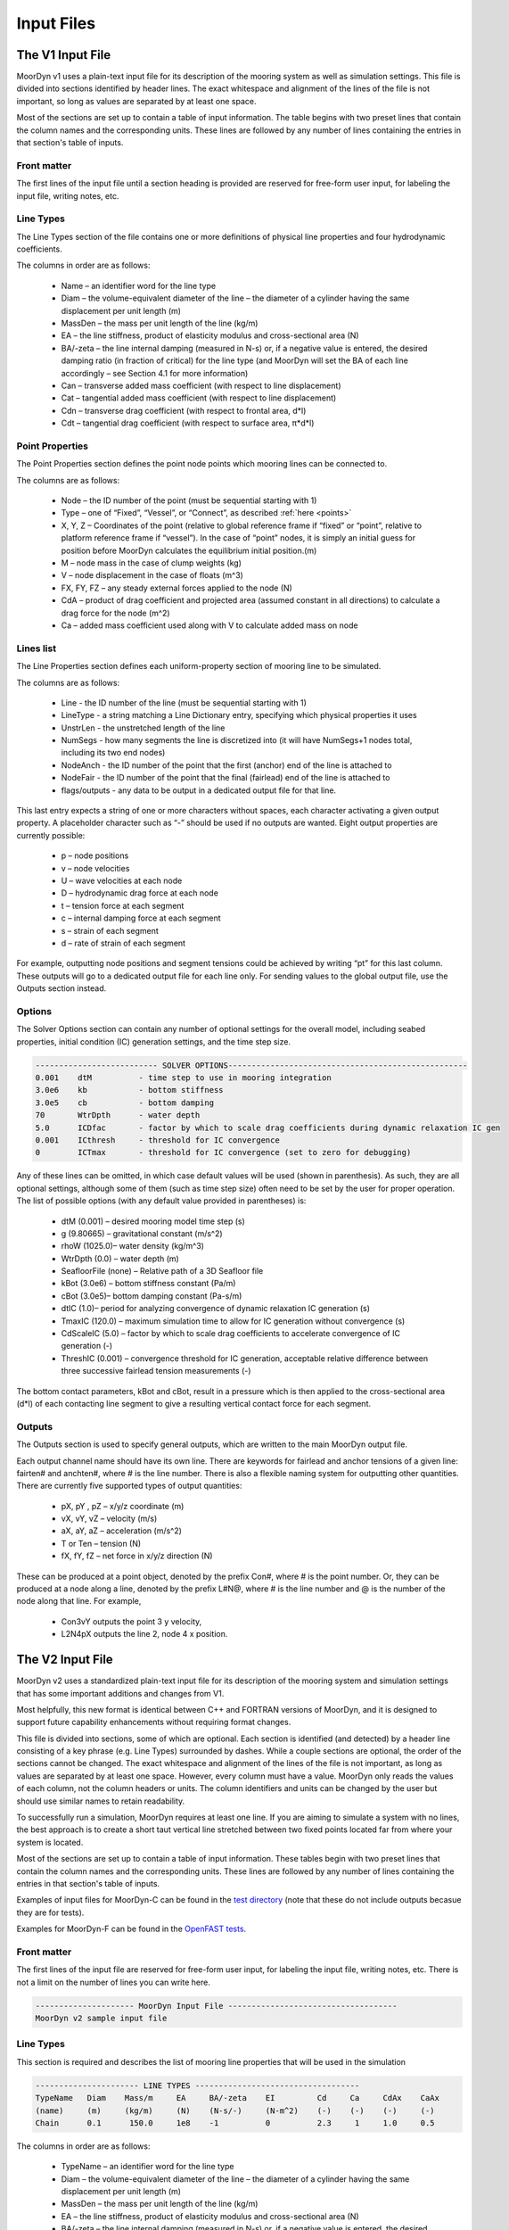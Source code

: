 Input Files
===========
.. _inputs:

..
  customize code highlight color through "hll" span css

.. raw:: html

    <style> .highlight .hll {color:#000080; background-color: #eeeeff} </style>
    <style> .fast {color:#000080; background-color: #eeeeff} </style>
    <style> .stnd {color:#008000; background-color: #eeffee} </style>

.. role:: fast
.. role:: stnd

The V1 Input File
-----------------
.. _v1_inputs:

MoorDyn v1 uses a plain-text input file for its description of the mooring system as well as 
simulation settings. This file is divided into sections identified by header lines. The exact 
whitespace and alignment of the lines of the file is not important, so long as values are 
separated by at least one space.

Most of the sections are set up to contain a table of input information. The table begins with two 
preset lines that contain the column names and the corresponding units. These lines are followed by 
any number of lines containing the entries in that section's table of inputs.

Front matter
^^^^^^^^^^^^

The first lines of the input file until a section heading is provided are reserved for free-form 
user input, for labeling the input file, writing notes, etc.

.. code-block:: none
 :emphasize-lines: 2

 MoorDyn input file...
 MoorDyn v1 sample input file
 True          Echo          echo the input file data (flag)

Line Types
^^^^^^^^^^

The Line Types section of the file contains one or more definitions of physical line properties and 
four hydrodynamic coefficients. 

.. code-block:: none
 :emphasize-lines: 2

 ------------------------- LINE TYPES --------------------------------------------------
 LineType  Diam    MassDen    EA       BA/-zeta   Can   Cat   Cdn   Cdt 
 (-)       (m)     (kg/m)     (N)      (Pa-s/-)   (-)   (-)   (-)   (-)  
 nylon    0.124    13.76    2515288.0    -0.8     1.0   0.0   1.6   0.05

The columns in order are as follows:

 - Name – an identifier word for the line type
 - Diam –  the volume-equivalent diameter of the line – the diameter of a cylinder having the same 
   displacement per unit length (m)
 - MassDen –  the mass per unit length of the line (kg/m)
 - EA – the line stiffness, product of elasticity modulus and cross-sectional area (N)
 - BA/-zeta –  the line internal damping (measured in N-s) or, if a negative value is entered, the 
   desired damping ratio (in fraction of critical) for the line type (and MoorDyn will set the BA 
   of each line accordingly – see Section 4.1 for more information)
 - Can –  transverse added mass coefficient (with respect to line displacement)
 - Cat – tangential added mass coefficient (with respect to line displacement)
 - Cdn –  transverse drag coefficient (with respect to frontal area, d*l)
 - Cdt –  tangential drag coefficient (with respect to surface area, π*d*l) 

Point Properties
^^^^^^^^^^^^^^^^^^^^^

The Point Properties section defines the point node points which mooring lines can be connected to.

.. code-block:: none
  :emphasize-lines: 2

  ----------------------- POINT PROPERTIES ----------------------------------------------
  Node      Type      X        Y         Z        M        V        FX       FY      FZ     CdA   CA
  (-)       (-)      (m)      (m)       (m)      (kg)     (m^3)    (kN)     (kN)    (kN)   (m^2)  (-)
  1         Vessel     0.0     0      -10.00       0        0        0        0       0       0     0
  2         Fixed    267.0     0      -70.00       0        0        0        0       0       0     0
  3         Connect    0.0     0      -10.00       0        0        0        0       0       0     0

The columns are as follows:

 - Node –  the ID number of the point (must be sequential starting with 1)
 - Type –  one of “Fixed”, “Vessel”, or “Connect”, as described :ref:`here <points>`
 - X, Y, Z –  Coordinates of the point (relative to global reference frame if “fixed” or “point”, 
   relative to platform reference frame if “vessel”).  In the case of “point” nodes, it is simply 
   an initial guess for position before MoorDyn calculates the equilibrium initial position.(m)
 - M – node mass in the case of clump weights (kg)
 - V –  node displacement in the case of floats (m^3)
 - FX, FY, FZ –  any steady external forces applied to the node (N)
 - CdA –  product of drag coefficient and projected area (assumed constant in all directions) to 
   calculate a drag force for the node (m^2)
 - Ca –  added mass coefficient used along with V to calculate added mass on node

Lines list
^^^^^^^^^^

The Line Properties section defines each uniform-property section of mooring line to be simulated.

.. code-block:: none
  :emphasize-lines: 2
 
  -------------------------- LINE PROPERTIES -------------------------------------------------
  Line     LineType  UnstrLen  NumSegs    NodeAnch  NodeFair  Flags/Outputs
  (-)      (-)       (m)         (-)       (-)       (-)      (-)
  1        nylon     300.0        50        2         1        p
  2        nylon     300.0        50        4         3        p
  3        nylon     300.0        50        6         5        p

The columns are as follows:

 - Line - the ID number of the line (must be sequential starting with 1)
 - LineType - a string matching a Line Dictionary entry, specifying which physical properties it 
   uses
 - UnstrLen - the unstretched length of the line
 - NumSegs - how many segments the line is discretized into (it will have NumSegs+1 nodes total, 
   including its two end nodes)
 - NodeAnch - the ID number of the point that the first (anchor) end of the line is attached to
 - NodeFair - the ID number of the point that the final (fairlead) end of the line is attached to
 - flags/outputs - any data to be output in a dedicated output file for that line. 
   
This last entry expects a string of one or more characters without spaces, each character 
activating a given output property. A placeholder character such as “-” should be used if no 
outputs are wanted.  Eight output properties are currently possible:

 - p – node positions
 - v – node velocities
 - U – wave velocities at each node
 - D – hydrodynamic drag force at each node
 - t – tension force at each segment 
 - c – internal damping force at each segment
 - s – strain of each segment
 - d – rate of strain of each segment

For example, outputting node positions and segment tensions could be achieved by writing “pt” for 
this last column.  These outputs will go to a dedicated output file for each line only.  For 
sending values to the global output file, use the Outputs section instead.


Options
^^^^^^^

The Solver Options section can contain any number of optional settings for the overall model, 
including seabed properties, initial condition (IC) generation settings, and the time step size. 

.. code-block:: none

 -------------------------- SOLVER OPTIONS---------------------------------------------------
 0.001    dtM          - time step to use in mooring integration
 3.0e6    kb           - bottom stiffness
 3.0e5    cb           - bottom damping
 70       WtrDpth      - water depth
 5.0      ICDfac       - factor by which to scale drag coefficients during dynamic relaxation IC gen
 0.001    ICthresh     - threshold for IC convergence
 0        ICTmax       - threshold for IC convergence (set to zero for debugging)

Any of these lines can be omitted, in which case default values will be used (shown in 
parenthesis). As such, they are all optional settings, although some of them (such as time step 
size) often need to be set by the user for proper operation. The list of possible options (with any 
default value provided in parentheses) is:

 - dtM (0.001) – desired mooring model time step (s)
 - g (9.80665) – gravitational constant (m/s^2)
 - rhoW (1025.0)– water density (kg/m^3)
 - WtrDpth (0.0) – water depth (m)
 - SeafloorFile (none) – Relative path of a 3D Seafloor file
 - kBot (3.0e6) – bottom stiffness constant (Pa/m) 
 - cBot (3.0e5)– bottom damping constant (Pa-s/m)
 - dtIC (1.0)– period for analyzing convergence of dynamic relaxation IC generation (s)
 - TmaxIC (120.0) – maximum simulation time to allow for IC generation without convergence (s)
 - CdScaleIC (5.0) – factor by which to scale drag coefficients to accelerate convergence of IC 
   generation (-)
 - ThreshIC (0.001) – convergence threshold for IC generation, acceptable relative difference 
   between three successive fairlead tension measurements (-)

The bottom contact parameters, kBot and cBot, result in a pressure which is then applied to the 
cross-sectional area (d*l) of each contacting line segment to give a resulting vertical contact 
force for each segment.
 
Outputs
^^^^^^^

The Outputs section is used to specify general outputs, which are written to the main MoorDyn 
output file. 

.. code-block:: none
 :emphasize-lines: 8
 
 ---------------------- OUTPUTS -----------------------------------------
 FairTen1
 FairTen2
 AnchTen1
 Con2px
 Con2py
 Con2Fz
 END
 ------------------------- need this line -------------------------------------

Each output channel name should have its own line.  There are keywords for fairlead and anchor 
tensions of a given line: fairten# and anchten#, where # is the line number. There is also a 
flexible naming system for outputting other quantities. There are currently five supported types of 
output quantities:

 - pX, pY , pZ  – x/y/z coordinate (m)
 - vX, vY, vZ – velocity (m/s)
 - aX, aY, aZ – acceleration (m/s^2)
 - T or Ten – tension (N)
 - fX, fY, fZ – net force in x/y/z direction (N)

These can be produced at a point object, denoted by the prefix Con#, where # is the point number.  
Or, they can be produced at a node along a line, denoted by the prefix L#N@, where # is the line 
number and @ is the number of the node along that line.  For example,

 - Con3vY outputs the point 3 y velocity,
 - L2N4pX outputs the line 2, node 4 x position.

The V2 Input File
-----------------
.. _v2_inputs:

MoorDyn v2 uses a standardized plain-text input file for its description of the
mooring system and simulation settings that has some important additions and
changes from V1.

Most helpfully, this new format is identical between C++ and FORTRAN versions of
MoorDyn, and it is designed to support future capability enhancements without
requiring format changes.

This file is divided into sections, some of which are optional. Each section is
identified (and detected) by a header line consisting of a key phrase (e.g. Line
Types) surrounded by dashes. While a couple sections are optional, the order of
the sections cannot be changed. The exact whitespace and alignment of the lines of the file is not 
important, as long as values are separated by at least one space. However, every column must have 
a value. MoorDyn only reads the values of each column, not the column headers or units. The column 
identifiers and units can be changed by the user but should use similar names to retain readability. 

To successfully run a simulation, MoorDyn requires at least one line. If you are aiming to simulate 
a system with no lines, the best approach is to create a short taut vertical line stretched between 
two fixed points located far from where your system is located. 

Most of the sections are set up to contain a table of input information. These
tables begin with two preset lines that contain the column names and the
corresponding units. These lines are followed by any number of lines containing
the entries in that section's table of inputs.

Examples of input files for MoorDyn-C can be found in the `test directory <https://github.com/FloatingArrayDesign/MoorDyn/tree/master/tests/Mooring>`_ (note that these do not include outputs becasue they are for tests).

Examples for MoorDyn-F can be found in the `OpenFAST tests <https://github.com/OpenFAST/r-test/tree/main/modules/moordyn>`_. 

Front matter
^^^^^^^^^^^^

The first lines of the input file are reserved for free-form user input, for
labeling the input file, writing notes, etc.
There is not a limit on the number of lines you can write here.

.. code-block:: none

 --------------------- MoorDyn Input File ------------------------------------
 MoorDyn v2 sample input file

Line Types
^^^^^^^^^^

This section is required and describes the list of mooring line properties
that will be used in the simulation 

.. code-block:: none

 ---------------------- LINE TYPES -----------------------------------
 TypeName   Diam    Mass/m     EA     BA/-zeta    EI         Cd     Ca     CdAx    CaAx          
 (name)     (m)     (kg/m)     (N)    (N-s/-)     (N-m^2)    (-)    (-)    (-)     (-)           
 Chain      0.1      150.0     1e8    -1          0          2.3     1     1.0     0.5           

The columns in order are as follows:

 - TypeName – an identifier word for the line type
 - Diam –  the volume-equivalent diameter of the line – the diameter of a cylinder having the same 
   displacement per unit length (m)
 - MassDen –  the mass per unit length of the line (kg/m)
 - EA – the line stiffness, product of elasticity modulus and cross-sectional area (N)
 - BA/-zeta –  the line internal damping (measured in N-s) or, if a negative value is entered, the 
   desired damping ratio (in fraction of critical) for the line type (and MoorDyn will set the BA 
   of each line accordingly)
 - EI – the line bent stiffness, product of elasticity modulus and inertia of the cross-sectional 
   area (N-m^2)
 - Cd –  transverse drag coefficient (with respect to frontal area, d*l)
 - Ca –  transverse added mass coefficient (with respect to line displacement)
 - CdAx –  tangential drag coefficient (with respect to surface area, π*d*l)
 - CaAx – tangential added mass coefficient (with respect to line displacement)

Note: Non-linear values for the stiffness (EA) are an option in MoorDyn. For this, a file name can be provided instead of a number. This file 
must be located in the same folder as the main MoorDyn input file for MoorDyn-C or for MoorDyn-F 
in the same folder as the executable calling MoorDyn-F, unless a path is specified. Such file is a 
tabulated file with 3 header lines and then a strain column and a tension column separated by a blank space:

.. code-block:: none

  ----Polyester----
  Strain    Tension
  (-)       (N)
  0.0       0.0
  ...       ...

Note: MoorDyn-F has the ability to model the viscoelastic properties of synthetic lines in two ways. The first method, from work linked in the 
:ref:` theory section <theory>`, allows a user to specify a bar-seperated constant dynamic and static stiffness. The second method allows the user 
to provide a constant static stiffness and two terms to determine the dynamic stiffness as a linear function of mean load. The equation is:
`EA_d = EA_Dc + EA_D_Lm * mean_load` where `EA_D_Lm` is the slope of the load-stiffness curve. Example inputs are below: 

.. code-block:: none

  TypeName   Diam    Mass/m     EA           
  (name)     (m)     (kg/m)     (N)             
  Polyester  ...      ...    EA_s|EA_d          <-- Constant dynamic stiffness method
  Polyester  ...      ...    EA_s|EA_Dc|EA_D_Lm <-- Load dependent dynamic stiffness method

Rod Types
^^^^^^^^^

This section (required if there are any rod objects) describes the list of rod property sets that 
will be used in the simulation. 

.. code-block:: none

 ---------------------- ROD TYPES ------------------------------------
 TypeName      Diam     Mass/m    Cd     Ca      CdEnd    CaEnd       
 (name)        (m)      (kg/m)    (-)    (-)     (-)      (-)         
 Buoy          10       1.0e3     0.6    1.0     1.2      1.0      

The columns are as follows:
 - TypeName – an identifier word for the rod type
 - Diam – the cylinder diameter (m)
 - Mass/m – the mass per unit length of the rod (kg/m)
 - Cd – the normal rod drag coefficient (with respect to the central axis of the rod)
 - Ca – the normal rod added mass coefficient (with respect to the central axis of the rod)
 - CdEnd – the axial drag coefficient of the rod
 - CaEnd – the axial added mass coefficient of the rod 

Bodies list
^^^^^^^^^^^

This section (optional) describes the 6DOF body objects to be simulated. 

.. code-block:: none

 ---------------------- BODIES ---------------------------------------
 ID   Attachment  X0     Y0    Z0     r0      p0     y0     Mass  CG*   I*      Volume   CdA*   Ca*
 (#)   (word)     (m)    (m)   (m)   (deg)   (deg)  (deg)   (kg)  (m)  (kg-m^2)  (m^3)   (m^2)  (-)
 1     coupled     0     0      0     0       0      0       0     0     0        0       0      0
 
The columns are as follows:
 - ID –  the ID number of the Body (must be sequential starting with 1)
 - Attachment –  one of “Fixed”, “Vessel”, “Free”, etc, as described :ref:`here <bodies>`
 - X0/Y0/Z0 – Coordinates of the body relative to the global reference frame. Note that bodies 
   must have Z0 <= 0 (m)
 - r0/p0/y0 – Orientation of the body relative to the global reference frame in Euler angles 
   (deg)
 - Mass – Body mass not including attached rods and points. Typically used to account for above 
   surface mass such as a turbine (kg)
 - CG – Body center of gravity. If one value given, it is along the Z axis. To specify a coordinate 
   point, the XYZ values are listed separated by | with no spaces (m)
 - I – Body moment of inertia diagonals for the 3x3 inertia matrix. If one value given, it is used 
   for all three values. To specify three different values, the inputs are listed separated by | with no 
   spaces (kg-m^2)
 - Volume – The body displaced volume used in buoyancy calculations excluding attached rod and 
   point volume contributions (m^3)
 - CdA – The product of drag coefficient and frontal area of body. If one value given, it is used 
   for all six values. If two values are given, the first is used for the translational drag and 
   the second for the rotational drag. If three values are given, they are used as both the 
   translational and rotational drag coefficicents for the respective axis. If six values are given, 
   they are used as the drag coefficicnets in the respective degree of freedom. To specify different 
   values, the inputs are listed separated by | with no spaces (m^2)
 - Ca – The body added mass coefficient. If one value given, it is used for all three values. To 
   specify three different values, the inputs are listed separated by | with no spaces

Rods list
^^^^^^^^^

This section (optional) describes the rigid Rod objects 

.. code-block:: none

 ---------------------- RODS ----------------------------------------
 ID   RodType  Attachment  Xa    Ya    Za    Xb    Yb    Zb   NumSegs  RodOutputs
 (#)  (name)   (word/ID)   (m)   (m)   (m)   (m)   (m)   (m)  (-)       (-)
 1      Can      Body1      0     0     2     0     0     15   8         p
 2      Can   Body1Pinned   2     0     2     5     0     15   8         p
 
The columns are as follows:
 - ID –  the ID number of the Rod (must be sequential starting with 1)
 - RodType
 - Attachment –  one of “Fixed”, “Vessel”, “Pinned”, etc, as described :ref:`here <rods>`
 - Xa/Ya/Za – Coordinates of the A end (relative to global reference frame if “fixed/point/free”,
   or relative to platform/body reference frame if "body#"" or “body#pinned”) (m)
 - Xb/Yb/Zb – Coordinates of the B end (relative to global reference frame if “fixed/free”,
   or relative to platform/body reference frame if "body#"" or “body#pinned”) (m)
 - NumSegs - how many segments the rod is discretized into (it will have NumSegs+1 nodes total, 
   including its two end nodes)
 - RodOutputs - any data to be output in a dedicated output file for the rod.

This last entry expects a string of one or more characters without spaces, each character 
activating a given output property. A placeholder character such as “-” should be used if no 
outputs are wanted.  Eight output properties are currently possible:

 - p – node positions
 - v – node velocities
 - U – wave/current velocities at each node
 - D – hydrodynamic drag force at each node
 - t – tension force at each segment 
 - c – internal damping force at each segment
 - s – strain of each segment
 - d – rate of strain of each segment

For example, outputting node positions and segment tensions could be achieved by writing “pt” for 
this last column.  These outputs will go to a dedicated output file for each rod.  For sending 
values to the global output file, use the Outputs section instead.

Points list
^^^^^^^^^^^

This section (optional) describes the Point objects 
 
.. code-block:: none

 ---------------------- POINTS ---------------------------------------
 ID   Attachment  X       Y     Z      Mass   Volume  CdA    Ca
 (#)   (word/ID) (m)     (m)   (m)    (kg)   (mˆ3)   (m^2)  (-)
 1     Fixed      -500    0     -150    0      0       0      0
 2     Coupled    0       0     -9      0      0       0      0
 3     Body2      0       0     1.0     0      0       0      0
 
The columns are as follows:

 - ID –  the ID number of the point (must be sequential starting with 1)
 - Attachment –  one of “Fixed”, “Coupled”, “Free”, etc, as described :ref:`here <points>`
 - X, Y, Z –  Coordinates of the point (relative to global reference frame if “fixed/point/free/coupled”,
   or relative to body reference frame if “body#”).  In the case of 
   “point/free” nodes, it is simply an initial guess for position before MoorDyn calculates the 
   equilibrium initial position.  (m)
 - Mass – node mass in the case of clump weights (kg)
 - Volume –  node displacement in the case of floats (m^3)
 - CdA –  product of drag coefficient and projected area (assumed constant in all directions) to 
   calculate a drag force for the node (m^2)
 - Ca –  added mass coefficient used along with V to calculate added mass on node

Lines list
^^^^^^^^^^

This section (required) describes the Line objects, typically used for mooring lines or dynamic 
power cables.

.. code-block:: none

 ---------------------- LINES ----------------------------------------
 ID   LineType   AttachA  AttachB  UnstrLen  NumSegs  LineOutputs
 (#)   (name)     (ID)     (ID)      (m)       (-)      (-)
 1     Chain       1        2        300        20       p
                    
The columns are as follows:

 - ID - the ID number of the line (must be sequential starting with 1)
 - LineType - a string matching a Line Dictionary entry, specifying which physical properties it 
   uses
 - AttachA - the ID number of the point (or Rod end) that the first (anchor) end of the line is 
   attached to. For lines connected to rod ends, the value should be R#A or R#B where # is the rod 
   number and A/B refer to which end of the rod the line is connected to.
 - AttachB - the ID number of the point (or Rod end) that the final (fairlead) end of the line is 
   attached to. For lines connected to rod ends, the value should be R#A or R#B where # is the rod 
   number and A/B refer to which end of the rod the line is connected to.
 - UnstrLen - the unstretched length of the line
 - NumSegs - how many segments the line is discretized into (it will have NumSegs+1 nodes total, 
   including its two end nodes)
 - LineOutputs - any data to be output in a dedicated output file for that line. 
   
This last entry expects a string of one or more characters without spaces, each character 
activating a given output property. A placeholder character such as “-” should be used if no 
outputs are wanted. Eight output properties are currently possible:

 - p – node positions
 - v – node velocities
 - U – wave/current velocities at each node
 - D – hydrodynamic drag force at each node
 - t – tension force at each segment 
 - c – internal damping force at each segment
 - s – strain of each segment
 - d – rate of strain of each segment

For example, outputting node positions and segment tensions could be achieved by writing “pt” for 
this last column.  These outputs will go to a dedicated output file for each line only.  For 
sending values to the global output file, use the Outputs section instead.

Failure (MoorDyn-F only)
^^^^^^^^^^^^^^^^^^^^^^^^

This section (optional) describes the failure conditions of the system. Line failures can only be
triggered at an existing point or rod end where a line/lines are attached. Failures can be 
triggered by a time or attachment tension threshold, which ever comes first. Users can specify
multiple failures for a given point, but duplicate failure configurations will be ignored.
If two lines attached to a point are listed to fail (failure 1 for example), then after the failure
the lines will remain attached to each other by a free point. In this multi line case, if any line
reaches the tension threshold then the failure will be triggered.

.. code-block:: none

  ---------------------- FAILURE ----------------------
  FailureID  Point    Line(s)   FailTime   FailTen
  ()           ()       (,)      (s or 0)   (N or 0)
  1          5        1,2,3,4     0         1200e3
  2          3        1           0         1200e3
  3         R1a       1,2,3       12          0

Control (MoorDyn-F only)
^^^^^^^^^^^^^^^^^^^^^^^^

This section (optional) is only available for MoorDyn-F and describes which lines are assigned to 
which control channel in the ServoDyn input file. Setting up active tension controls involves 
modifying the MoorDyn and ServoDyn input file and passing deltaL and deltaLdot control command values 
into the appropriate channel of the OpenFAST S function (``FAST_SFunc``).

.. code-block:: none

  ---------------------- CONTROL ----------------------
  ChannelID  Line(s)
  ()       (,)     
  1        1,2,3,4 
  2        5

In the example above, channel 1 is used to control lines 1-4 and channel 2 is used to control line 5.
These channel numbers must correspond to control channels in the ServoDyn input file. The ServoDyn 
summary file (enabled with ``SumPrint`` option) will contain a list of all line control channels in 
use and what they are assigned to.

An example set up using controls in Simulink would look like this:
 
For MoorDyn, add the control section below and specify which lines should be actuated using the tension 
control. In the below snippet, 5 lines are being independently controlled.

.. code-block:: none

  ---------------------- CONTROL ----------------------
  ChannelID Line(s)
  () (,)
  1 1
  2 2
  3 3
  4 4
  5 5
 
There are a total of 20 available channels for line deltaL command in the S function, and 20 available for 
the line deltaLdot command in the S function. So when passing in an array of values, pass in 0 for any unused 
channels. With all the other inputs (see example file described below for other controllers), the S function 
will take in a total of 51 channels.
 
In ServoDyn, change the cable control channel to 4 for Simulink control.

.. code-block:: none

  ---------------------- CABLE CONTROL -------------------------------------------
            4   CCmode       - Cable control mode {0: none, 4: user-defined from Simulink/Labview, 5: user-defined from Bladed-style DLL} (switch)
 
To run the active tension control using Simulink, an example .mdl Simulink file and a .m matlab script 
to run the .mdl file are available in the OpenFAST GitHub repo under `glue-codes/simulink/examples <https://github.com/OpenFAST/openfast/tree/main/glue-codes/simulink/examples>`_
to show how to pass in values. A .dll OpenFAST shared library file and .mex OpenFAST S function file need to be in 
the same directory the controller is being run from.

Options
^^^^^^^

This section (required) describes the simulation options

.. code-block:: none

 ---------------------- OPTIONS -----------------------------------------
 1             writeLog      Write log file
 0.002         dtM           time step to use in mooring integration (s)
 3000000       kbot          bottom stiffness (Pa/m)
 300000        cbot          bottom damping (Pa-s/m)
 0.5           dtIC          time interval for analyzing convergence during IC gen (s)
 10            TmaxIC        max time for ic gen (s)
 0.001         threshIC      threshold for IC convergence (-)
 
The options list differs from the other sections in that it uses a value + key approach.
MoorDyn reads in the value, and then assigns it to the corresponding key. This means the 
order of the options list does not matter, however any options listed above the ``writeLog`` 
flag will not be included in the log file. Any of these option lines can be omitted, in which 
case default values will be used (shown in parentheses). Default values with a C or a F 
indicate which version has that as the default. As such, they are all optional settings, although 
some of them (such as time step size) often needs to be set by the user for proper operation. 
The list of possible options is:

 - writeLog (0 C, -1 F): If >0 a log file is written recording information. The
   bigger the number the more verbose. Please, be mindful that big values would
   critically reduce the performance!
 - dtM (3.402823e+38) – desired mooring model maximum time step (s). In
   MoorDyn-F if this is left blank it defaults to the
   :ref:`driver file <MDF_driver_in>` dtC value or the OpenFAST time step.
 - CFL (0.5) – Desired mooring model maximum Courant-Friedich-Lewy factor. CFL is the ratio 
   between the time step and the natural period, computed considering the math described in
   :ref:`the troubleshooting section <troubleshooting>`.
 - tScheme (RK2): The time integrator. It should be one of
   Euler, LEuler, Heun, RK2, RK4, AB2, AB3, AB4, LAB2, LAB3, LAB4, 
   BEuler\ *N*, Midpoint\ *N*, ACA\ *N*, Wilson\ *N*. Look at the
   :ref:`time schemes documentation <tschemes>` to learn more about this.
 - g (9.81): The gravity acceleration (m/s^2)
 - rho (1025): The water density (kg/m^3)
 - WtrDpth (0.0): The water depth (m). In MoorDyn-F the bathymetry file path can be inputted here.
 - kBot (3.0e6): The bottom stiffness (Pa/m)
 - cBot (3.0e5): The bottom damping (Pa-s/m)
 - dtIC (1.0 C, 2.0 F): The threshold amount of time the system must be converged for to be 
   considered stationary (s)
 - TmaxIC (120.0 C, 60.0 F): The maximum simulation time to run in order to find a stationary 
   initial condition (s)
 - CdScaleIC (5.0 C, 4.0 F): The damping scale factor during the initial condition computation
 - threshIC (0.001 C, 0.01 F): The lines tension maximum relative error to consider that the 
   initial condition have converged
 - WaveKin (0): The waves model to use. 0 = none, 1 = waves externally driven, 2 = FFT in a regular 
   grid, 3 = kinematics in a regular grid, 7 = Wave Component Summing. Details on these flags can
   be found :ref:`here <waterkinematics>`.
 - dtWave (0.25): The time step to evaluate the waves, only for wave grid (WaveKin = 3) (s)
 - Currents (0): The currents model to use. 0 = none, 1 = steady in a regular grid, 2 = dynamic in 
   a regular grid, 3 = WIP, 4 = WIP, 5 = 4D Current Grid. Details on these flags can
   be found :ref:`here <waterkinematics>`.
 - UnifyCurrentGrid (1): When both waves and currents are defined using a grid method, you may want 
   to pre-combine those grids into a single grid that stores the summed wave and current kinematics. 
   When this option is 1 the wave grid points get the interpolated current grid values added to 
   them. When this option is 0 the wave grid and current grid are kept separate
 - WriteUnits (1): 0 to do not write the units header on the output files, 1 otherwise
 - FrictionCoefficient (0.0): The seabed friction coefficient
 - FricDamp (200.0): The seabed friction damping, to scale from no friction at null velocity to 
   full friction when the velocity is large
 - StatDynFricScale (1.0): Ratio between Static and Dynamic friction coefficients
 - dtOut (0.0): Time step size to be written to output files. A value of zero will use dtM as a 
   step size (s)
 - SeafloorFile: A path to the :ref:`bathymetry file <seafloor_in>`
 - ICgenDynamic (0): MoorDyn-C switch for using older dynamic relaxation method (same as MoorDyn-F).
   If this is enabled initial conditions are calculated with scaled drag according to CdScaleIC. 
   The new stationary solver in MoorDyn-C is more stable and more precise than the dynamic solver, 
   but it can take longer to reach equilibrium.

A note about time steps in MoorDyn-C: The internal time step is first taken from the dtM option. If
no CFL factor is provided, then the user provided time step is used to calculate CFL and MoorDyn-C 
runs using the user time step. If no time step is provided, then the user provided CFL factor is 
used to calculate the time step and MoorDyn-C uses this calculated time step. If both the time step
and CFL are provided, MoorDyn-C uses the smaller time step between user provided and CFL 
calculated.

In MoorDyn-F, the default values for g, rhoW, and WtrDpth are the values
provided by FAST, so it is  recommended to not use custom values for the sake
of consistency.

The following MoorDyn-C options are not supported by MoorDyn-F: 

 - CFL: In MoorDyn-F the time step is governed by the
   :ref:`driver file <MDF_driver_in>` dtC value or the OpenFAST time step. To
   override it just the option dtM is available.
 - WaveKin & Currents: In MoorDyn-F waves and currents are combined into a single option called 
   WaterKin which takes a file path as a value and defaults to an empty string (i.e. no WaterKin). 
   The file provided should be formatted as described in the additional MoorDyn inputs 
   :ref:`section <MDF_wtrkin>`. Further details on its implementation can be found in the 
   :ref:`water kinematics section <waterkinematics>`.
 - tScheme: MoorDyn-F only uses the Runge-Kutta 2 method for time integration. 
 - dtWave: MoorDyn-F uses the dtWave value from the :ref:`water kinematics file <MDF_wtrkin>`.
 - unifyCurrentGrid: Not available in MoorDyn-F because currents and waves are handled in the same 
   input file.
 - writeUnits: Units are always written to output file headers
 - SeafloorFile: MoorDyn-F accepts a bathymetry file path as an alternative to
   a number in the WtrDpth option
 - FrictionCoefficient: MoorDyn-F contains friction coefficients for lines in both the axial and 
   transverse directions while MoorDyn-C only has a general seafloor contact coefficient of friction
 - FricDamp: Same as CV in MoorDyn-F.
 - StatDynFricScale: Same as MC in MoorDyn-F.
 - ICgenDynamic: MoorDyn-F does not have a stationary solver for initial conditions

The following options from MoorDyn-F are not supported by MoorDyn-C: 

 - WaterKin (Null): Path to the water kinematics file. Allows the inputs of wave and current 
   coefficients formatted as described in the :ref:`water kinematics file <MDF_wtrkin>`.
 - MU_KT (0.0): Transverse line coefficient of friction.
 - MU_KA (0.0): Axial line coefficient of friction.
 - MC (1.0): Same as StatDynFricScale in MoorDyn-C.
 - CV (200.0): Same as FricDamp in MoorDyn-C.
 - inertialF (0): Toggle to include inertial components in the returned forces from coupled 
   bodies and rods. Transients in the acceleration passed into MoorDy-F by OpenFAST can result 
   in large non-physical forces and moments which can cause instability in the model [0: no, 
   1: yes, 2: yes with ramp to inertialF_rampT]
 - inertialF_rampT (30.0): Ramp time for inertial forces to reduce coupled object instability (s). 
   This is ignored unless inertialF = 2

Outputs
^^^^^^^

This section (optional) lists any specific output channels to be written in the main output file. 
All output flags need to be all caps. The section needs to end with another header-style line (as 
shown below) for MoorDyn to know when to stop reading inputs.

.. code-block:: none

 ---------------------- OUTPUTS -----------------------------------------
 BODY1PX
 BODY1PY
 BODY1PZ
 BODY1RX
 BODY1RY
 LINE1N15FX
 LINE1NAPZ
 FAIRTEN1
 FAIRTEN2
 FAIRTEN3
 ANCHTEN1
 ANCHTEN2
 ANCHTEN3
 ------------------------- need this line -------------------------------------

The avaible output flags are decribed in the table below:

========= ============================ =========  ===========  ==============  ===========  ===========
Suffix    Description                  Units      Line         Rod             Body         Point
========= ============================ =========  ===========  ==============  ===========  ===========
PX/PY/PZ  Position                     [m]        Node         Object/Node	   Object       Object
RX/RY     Roll, Pitch                  [deg]                   Object          Object
RZ        Yaw                          [deg]                                   Object	
VX/VY/VZ  Velocity                     [m/s]      Node         Object/Node     Object       Object
RVX/RVY   Rotational Velocity X/Y      [deg/s]                 Object          Object	
RVZ       Rotational Velocity Z        [deg/s]                                 Object	
AX/AY/AZ  Acceleration                 [m/s^2]                 Object          Object       Object
RAX/RAY   Rotational acceleration X/Y  [deg/s^2]               Object          Object	
RAZ       Rotational acceleration Z    [deg/s^2]                               Object	
FX/FY/FZ  Force                        [N]        Node(1)      Object/Node(2)  Object       Object
MX/MY/MZ  Moments                      [Nm]                    Object          Object	
TEN/T     Net force                    [N]        Node(3)                      Object       Object
TENA/B    Net force on ends            [N]        Object       Object		
SUB       Submergence (frac of length) [frac]                  Object		
========= ============================ =========  ===========  ==============  ===========  ===========

When a node number is specified, the output pertains to that node and its kinematics or associated 
loads. In the output flag this node numer is given as [OBJECT#]N#[SUFFIX], i.e LINE1N15PX. When no 
node number is specified, the output pertains to the object as a whole and the values are of the 
object’s reference point (about the reference point for rotations). The output flag without a node 
number looks like [OBJECT#][SUFFIX], i.e. ROD1SUB.

Reference Points:

- Rods: End A (Node 0)
- No z rotations for rods (rotations along axis of rod negligible)
- A vertical rod with end A below end B is defined as a rod with zero rotation. ROD#RX and ROD#RY 
  will be zero for this case. 
- Bodies: Center of Mass
- Points: Center of Mass
- Lines: End A (Node 0)

Footnotes:

- The tension on the Line n fairlead can be output with the FAIRTEN[n] flag (see examples above)
- The tension on the Line n anchor can be output with the ANCHTEN[n] flag (see examples above)
- Object indicates output is for whole object, Node indicates output is for node of object
- Coupled/fixed bodies and points will output acceleration 0 because no forces are calculated
- When looking at the rotational outputs of coupled pinned rods that are hanging near vertical, 
  the best approach is to attach a rod to a zero-mass, zero-volume pinned body and output the body 
  rotations. Hanging pinned rods are inverted (end A over end B) in MoorDyn and the output range 
  for roll/pitch of rods is +/- 180 degrees. 
- There are a couple additional outputs left over from OpenFAST conventions that don’t follow the 
  same format: FairTen and AnchTen. FairTen[n] is the same as Line[n]TenB. For example, the 
  fairlead tension of line 1 would be FAIRTEN1 or LINE1TENB.
- The output list is not case sensistive, however all MoorDyn-F outputs will be printed to the output
  file in all caps. When searching OpenFAST output channels, users will need to search for MoorDyn
  channels in all caps. Example: the channel fairten1 would appear in the output file as FAIRTEN1.

1. Line node forces: Line node forces output the net force on the node, which includes the tension
   vectors of the adjacent segments plus the weight, buoyancy, seabed-contact, and hydrodynamic 
   forces on the node.
2. Rod node forces: The rod node forces contain weight, buoyancy (from pressure integration over 
   the surface), and hydrodynamics. No internal structural forces are accounted for in rod force 
   outputs.
3. Line node tension: Node tensions for lines output different values depending on whether it is an 
   end node or an internal node. End nodes output the net force on the end node, i.e. the magnitude 
   of the Fnet vector. Internal nodes output the average tension from the segments on either side 
   of the node. 

Additional MoorDyn Files
------------------------

MoorDyn-F Driver Input File
^^^^^^^^^^^^^^^^^^^^^^^^^^^
.. _MDF_driver_in:

The MoorDyn-F driver that compiles with Openfast requires its own input file (located in the same 
with the following format in addition to the MoorDyn input file). The exact whitespace and 
alignment of the lines of the file is not important, so long as values are separated by at least 
one space.

.. code-block:: none

 MoorDyn driver input file 
 another comment line
 ---------------------- ENVIRONMENTAL CONDITIONS ------------------------------- 
 9.80665                 Gravity          - Gravity (m/s^2) 
 1025.0                  rhoW             - Water density (kg/m^3) 
 75.0                    WtrDpth          - Water depth (m) 
 ---------------------- MOORDYN ------------------------------------------------ 
 "<input file path>"     MDInputFile      - Primary MoorDyn input file name (quoted string) 
 "Mooring/F"             OutRootName      - The name which prefixes all MoorDyn generated files (quoted string) 
 10.0                    TMax             - Number of time steps in the simulations (-) 
 0.001                   dtC              - TimeInterval for the simulation (sec) 
 0                       InputsMode       - MoorDyn coupled object inputs (0: all inputs are zero for every timestep, 1: time-series inputs) (switch) 
 "PtfmMotions.dat"       InputsFile       - Filename for the MoorDyn inputs file for when InputsMod = 1 (quoted string) 
 0                       NumTurbines      - Number of wind turbines (-) [>=1 to use FAST.Farm mode. 0 to use OpenFAST mode] 
 ---------------------- Initial Positions -------------------------------------- 
 ref_X    ref_Y    surge_init   sway_init  heave_init  roll_init  pitch_init  yaw_init 
 (m)      (m)        (m)          (m)        (m)       (rad)       (rad)        (rad)
 0         0         0.0          0.0        0.0        0.0         0.0          0.0  
 <followed by MAX(1,NumTurbines) rows of data>  
 END of driver input file

If InputsMode is set to 1, the MoorDyn-F driver will require a platform motions time series dataset of the 
coupled object movements. The time units are seconds, the translational position units are meters, 
and the orentation units are radians. For a single coupled body, the order of the data columns 
would look like the following (lines beginning with # are treated as comments by MoorDyn):

.. code-block:: none

 # Time(s)    PtfmSurge(m)    PtfmSway(m)    PtfmHeave(m)    PtfmRoll(rad)    PtfmPitch(rad)    PtfmYaw(rad)

If there are multiple coupled objects then the general order of columns beyond the time column 
follows the order of the state vector: Body degrees of freedom, rod degrees of freedom, and points 
degrees of freedom. For coupled pinned bodies and rods the full 6DOF need to be provided, however the rotational 
values will be ignored by by the MoorDyn-F driver (they can be set to zero).

When using the MoorDyn driver in OpenFAST mode, the inital positions represents the offsets to the 
global frame. When using OpenFAST mode with the positions set to 0's, then MoorDyn objects will be 
simulated based on the positions defined in the MoorDyn input file. If a non-zero value is provided,
it will be incorporated into the inital positions of coupled objects. For example, if the following 
inital positions are given:

.. code-block:: none
  
 ---------------------- Initial Positions -------------------------------------- 
 ref_X    ref_Y    surge_init   sway_init  heave_init  roll_init  pitch_init  yaw_init 
 (m)      (m)        (m)          (m)        (m)       (rad)       (rad)        (rad)
 0         0         10.0         0.0        0.0        0.0        20.0          0.0  

Then a coupled body with a inital state defined in the input file as [0, 0, 0, 0, 0, 0]
will have an inital state of [10, 0, 0, 20, 0, 0]. It is advised that for using the MoorDyn driver
in OpenFAST mode that the Inital Positions are set to 0 unless the user has a reason to do otherwise.

Seafloor/Bathymetry File 
^^^^^^^^^^^^^^^^^^^^^^^^
.. _seafloor_in:

For bathymetry inputs, MoorDyn-C takes a Seafloor file.
This file allows you to define a square grid of points and define depths at each of these points.

.. code-block:: none

  num_x_points num_y_points
  x_1 x_2 ... x_num_x_points
  y_1 y_2 ... y_num_y_points
  x_pos y_pos depth
  x_pos y_pos depth
  x_pos y_pos depth
  etc, etc

The two values on the first line define the number of points in each axis of the grid.
The second line defines the actual locations along the x axis for the x grid points.
The third line defines the locations along the y axis for the y grid points.
The remaining lines are (x, y, z) coordinates for the seafloor on grid points.
It is important that the x_pos be a value found in line 2 and y_pos be a value found in line 3.

The bathymetry file in MoorDyn-F looks slightly different but functions the same.

.. code-block:: none

 ----- MoorDyn Bathymetry Input File ----
 nGridX 2 
 nGridY 2 
        -1500 900
 -1200   1000 700
  1200   1000 700

In this the -1500, 900 are x location, the -1200, and 1200 are y location
while the 1000 and 700 are the depths at the corresponding x and y.

For both MoorDyn-C and MoorDyn-F what happens if one of these points does not fall on the grid is 
not defined and may overwrite other depth values.

If some part of the simulation falls outside of the defined grid area, it will use the depth of the 
nearest grid edge.

The V2 snapshot file
^^^^^^^^^^^^^^^^^^^^

In MoorDyn-C v2 two new functions have been added:

.. doxygenfunction:: MoorDyn_Save
.. doxygenfunction:: MoorDyn_Load

With the former a snapshot of the simulation can be saved, so that it can
be resumed in a different session using the latter function.
It is required to create the system using the same input file in both
sessions.
However, the initial equilibrium condition computation can be skipped in the second session by 
calling

.. doxygenfunction:: MoorDyn_Init_NoIC

Wave Kinematics file (MoorDyn-C)
^^^^^^^^^^^^^^^^^^^^^^^^^^^^^^^^

If the WaveKin option is nonzero then wave kinematics inputs need to be provided by a file with the 
formats described in the :ref:`water kinematics section <waterkinematics>`.

Water Kinematics file (MoorDyn-F)
^^^^^^^^^^^^^^^^^^^^^^^^^^^^^^^^^
.. _MDF_wtrkin:

The file provided to MoorDyn-F for water Kinematics should have the following format, which 
specifies the inputted waves and current. MoorDyn-F can handle a maximum of 100 lines of current
data. Details on this format can be found in the :ref:`water kinematics section <waterkinematics>`.

.. code-block:: none

 MoorDyn Waves and Currents input file
 ...any notes here...
 --------------------------- WAVES -------------------------------------
 3                    WaveKinMod  - type of wave input {0 no waves; 3 set up grid of wave data based on time series} 
 "waveelev.dat"       WaveKinFile - file containing wave elevation time series at 0,0,0
 0.5                  dtWave      - time step to use in setting up wave kinematics grid (s)
 0                    WaveDir     - wave heading (deg)
 2                                - X wave input type (0: not used; 1: list values in ascending order; 2: uniform specified by -xlim, xlim, num)
 -24, 150, 100                    - X wave grid point data
 2                                - Y wave input type (0: not used; 1: list values in ascending order; 2: uniform specified by -xlim, xlim, num)
 -100, 100, 5                     - Y wave grid point data
 2                                - Z wave input type (0: not used; 1: list values in ascending order; 2: uniform specified by -xlim, xlim, num)
 -600, 0, 60                      - Z wave grid point data
 --------------------------- CURRENT -------------------------------------
 1                    CurrentMod  - type of current input {0 no current; 1 steady current profile described below} 
 z-depth     x-current      y-current
 (m)           (m/s)         (m/s)
 0.0             0.9          0.0
 150             0.5          0.0
 1000            0.25         0.0
 1500		         0.2	        0.0
 5000            0.15	        0.0
 --------------------- need this line ------------------

MoorDyn with FAST.Farm - Inputs
-------------------------------

MoorDyn is available at an array level in FAST.Farm using the MoorDyn-F v2 input file format.
A nice description of FAST.Farm is found on the OpenFAST repository README: 

"FAST.Farm extends the capabilities of OpenFAST to provide physics-based engineering simulation 
of multi-turbine land-based, fixed-bottom offshore, and floating offshore wind farms. With 
FAST.Farm, you can simulate each wind turbine in the farm with an OpenFAST model and capture 
the relevant physics for prediction of wind farm power performance and structural loads, including 
wind farm-wide ambient wind, super controller, and wake advection, meandering, and merging. 
FAST.Farm maintains computational efficiency through parallelization to enable loads analysis for 
predicting the ultimate and fatigue loads of each wind turbine in the farm."

FAST.Farm can be obtained from the `OpenFAST repository <https://github.com/OpenFAST/openfast/tree/main>`_.

General Organization
^^^^^^^^^^^^^^^^^^^^

The regular ability for each OpenFAST instance to have its own MoorDyn simulation is unchanged in 
FAST.Farm. This ability can be used for any non-shared mooring lines in all cases. To enable 
simulation of shared mooring lines, which are coupled with multiple turbines, an additional 
farm-level MoorDyn instance has been added. This MoorDyn instance is not associated with any 
turbine but instead is called at a higher level by FAST.Farm. Attachments to different turbines 
within this farm-level MoorDyn instance are handled by specifying "TurbineN" as the attachment for any 
points/bodies/rods that are attached to a turbine, where "N" is the specific turbine number as listed in the 
FAST.Farm input file. Pinned bodies and rods are not yet supported in FAST.Farm. 

MoorDyn Input File
^^^^^^^^^^^^^^^^^^

The following input file excerpt shows how points can be specified as attached to specific turbines 
(turbines 3 and 4 in this example). When a point has "TurbineN" as its attachment, it acts similarly to a 
"BodyN" attachment, where the X/Y/Z inputs specify the relative location of the fairlead on the platform. 
ex. For a turbine located at (200, 0, 0), a vertical line attached to it's center would have
a fixed point at end A at (200, 0, 0) and a turbineN point at (0, 0, 0). In the farm-level MoorDyn input 
file, "Coupled" point types cannot be used because it is ambiguous which turbine they attach to.

.. code-block:: none
 :emphasize-lines: 5,6,11
 
 ----------------------- POINTS ----------------------------------------------
 Node    Attachment    X       Y         Z        M        V       CdA   CA
 (-)       (-)        (m)     (m)       (m)      (kg)     (m^3)   (m^2)  (-)
 1         Turbine3   10.0     0      -10.00      0        0        0     0
 3         Turbine4  -10.0     0      -10.00      0        0        0     0
 2         Fixed     267.0    80      -70.00      0        0        0     0
 -------------------------- LINE PROPERTIES ----------------------------------
 ID    LineType      AttachA  AttachB  UnstrLen  NumSegs  LineOutputs
 (-)     (-)         (-)        (-)       (m)       (-)      (-)
 1     sharedchain    1         2        300.0      20        p
 2     anchorchain    1         3        300.0      20        p
 
In this example, Line 1 is a shared mooring line and Line 2 is an anchored mooring line that has a 
fairlead point in common with the shared line. Individual mooring systems can be modeled in the 
farm-level MoorDyn instance as well.

The same approach is used for bodies and rods, where the attachment is defined as "TurbineN".
The body and rod positions and rotations are defined relative to the turbines position and rotation. 
The following code snippet shows rods using the turbine convention.

.. code-block:: none
  :emphasize-lines: 12,13,17

  ---------------------- LINE TYPES --------------------------------------------------
  TypeName    Diam     Mass/m     EA      BA/-zeta     EI        Cd      Ca      CdAx    CaAx
  (name)      (m)      (kg/m)     (N)     (N-s/-)    (N-m^2)     (-)     (-)     (-)     (-)
  0           0.1410    35.78  2.030e+08 -1.000e+00  8.410e+03   1.200   1.000   0.20    0.00 
  --------------------- ROD TYPES -----------------------------------------------------
  TypeName      Diam     Mass/m    Cd     Ca      CdEnd    CaEnd
  (name)        (m)      (kg/m)    (-)    (-)     (-)      (-)
  connector    0.2000    0.00      0.000  0.000   0.000    0.000  
  ---------------------- RODS ---------------------------------------------------------
  ID   RodType    Attachment   Xa      Ya    Za      Xb      Yb    Zb      NumSegs  RodOutputs
  (#)  (name)     (#/key)      (m)     (m)   (m)     (m)     (m)   (m)     (-)       (-)
  1    connector  Turbine1     -0.62   0.00  -13.22  0.62    0.00  -14.78   0         - 
  2    connector  Free         -947.81 0.00  -150.60 -945.82 0.00  -150.75  0         -
  ---------------------- LINES --------------------------------------------------------
  ID    LineType      AttachA  AttachB  UnstrLen  NumSegs  LineOutputs
  (#)    (name)        (#)      (#)       (m)       (-)     (-)
  1        0           R1B      R2A     299.429     10      pt

In this example 0-length rods are used as bend-stiffeners for a suspended cable attached to 
Turbine1.

FAST.Farm Input File
^^^^^^^^^^^^^^^^^^^^

Several additional lines have been added to the FAST.Farm primary input file. These are highlighted 
in the example input file excerpt below:

.. code-block:: none
 :emphasize-lines: 9,10,13,14,15
 
 FAST.Farm v1.10.* INPUT FILE
 Sample FAST.Farm input file
 --- SIMULATION CONTROL ---
 False              Echo               Echo input data to <RootName>.ech? (flag)
 FATAL              AbortLevel         Error level when simulation should abort (string) {"WARNING", "SEVERE", "FATAL"}
 2000.0             TMax               Total run time (s) [>=0.0]
 False              UseSC              Use a super controller? (flag)
 1                  Mod_AmbWind        Ambient wind model (-) (switch) {1: high-fidelity precursor in VTK format, 2: one InflowWind module, 3: multiple instances of InflowWind module}
 2                  Mod_WaveField      Wave field handling (-) (switch) {1: use individual HydroDyn inputs without adjustment, 2: adjust wave phases based on turbine offsets from farm origin}
 3                  Mod_SharedMooring  Shared mooring system model (-) (switch) {0: None, 3: MoorDyn}
 --- SUPER CONTROLLER --- [used only for UseSC=True]
 "SC_DLL.dll"       SC_FileName        Name/location of the dynamic library {.dll [Windows] or .so [Linux]} containing the Super Controller algorithms (quoated string)
 --- SHARED MOORING SYSTEM --- [used only for Mod_SharedMooring > 0]
 "FarmMoorDyn.dat"  FarmMoorDyn-File    Name of file containing shared mooring system input parameters (quoted string) [used only when Mod_SharedMooring > 0]
 0.01               DT_Mooring         Time step for farm-level mooring coupling with each turbine (s) [used only when Mod_SharedMooring > 0]
 --- AMBIENT WIND: PRECURSOR IN VTK FORMAT --- [used only for Mod_AmbWind=1]
 2.0                DT_Low-VTK         Time step for low -resolution wind data input files  ; will be used as the global FAST.Farm time step (s) [>0.0]
 0.3333333          DT_High-VTK        Time step for high-resolution wind data input files   (s) [>0.0]
 "Y:\Wind\Public\Projects\Projects F\FAST.Farm\AmbWind\steady"          WindFilePath       Path name to VTK wind data files from precursor (string)
 False              ChkWndFiles        Check all the ambient wind files for data consistency? (flag)
 --- AMBIENT WIND: INFLOWWIND MODULE --- [used only for Mod_AmbWind=2 or 3]
 2.0                DT_Low             Time step for low -resolution wind data interpolation; will be used as the global FAST.Farm time step (s) [>0.0]
